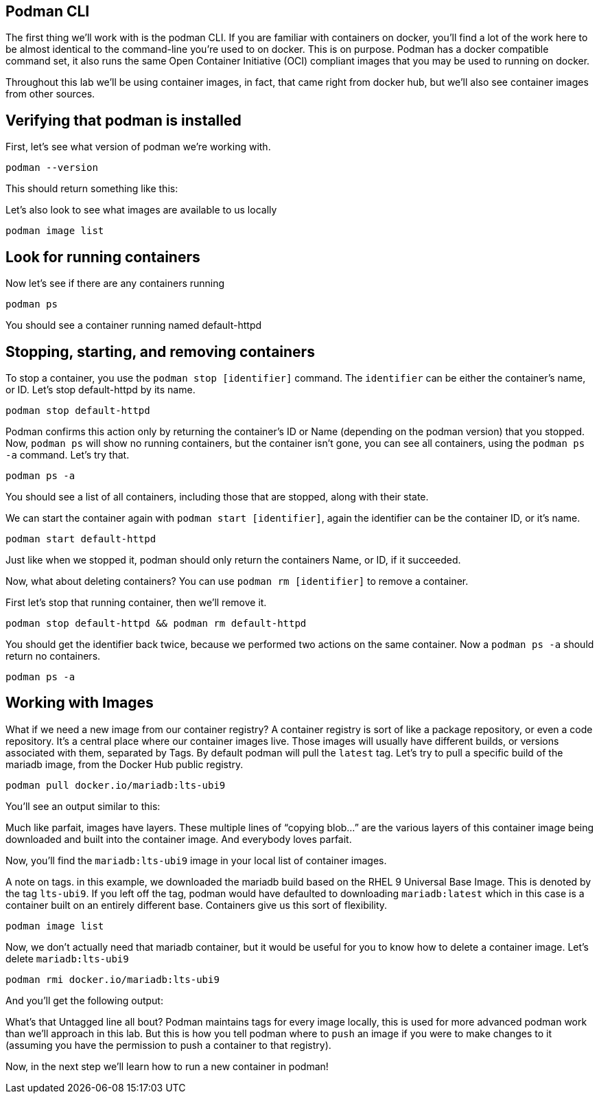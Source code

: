 == Podman CLI

The first thing we’ll work with is the podman CLI. If you are familiar
with containers on docker, you’ll find a lot of the work here to be
almost identical to the command-line you’re used to on docker. This is
on purpose. Podman has a docker compatible command set, it also runs the
same Open Container Initiative (OCI) compliant images that you may be
used to running on docker.

Throughout this lab we’ll be using container images, in fact, that came
right from docker hub, but we’ll also see container images from other
sources.

== Verifying that podman is installed

First, let’s see what version of podman we’re working with.

[source,bash,run]
----
podman --version
----

This should return something like this:

Let’s also look to see what images are available to us locally

[source,bash,run]
----
podman image list
----

== Look for running containers

Now let’s see if there are any containers running

[source,bash,run]
----
podman ps
----

You should see a container running named default-httpd

== Stopping, starting, and removing containers

To stop a container, you use the `+podman stop [identifier]+` command.
The `+identifier+` can be either the container’s name, or ID. Let’s stop
default-httpd by its name.

[source,bash,run]
----
podman stop default-httpd
----

Podman confirms this action only by returning the container’s ID or Name
(depending on the podman version) that you stopped. Now, `+podman ps+`
will show no running containers, but the container isn’t gone, you can
see all containers, using the `+podman ps -a+` command. Let’s try that.

[source,bash,run]
----
podman ps -a
----

You should see a list of all containers, including those that are
stopped, along with their state.

We can start the container again with `+podman start [identifier]+`,
again the identifier can be the container ID, or it’s name.

[source,bash,run]
----
podman start default-httpd
----

Just like when we stopped it, podman should only return the containers
Name, or ID, if it succeeded.

Now, what about deleting containers? You can use
`+podman rm [identifier]+` to remove a container.

First let’s stop that running container, then we’ll remove it.

[source,bash,run]
----
podman stop default-httpd && podman rm default-httpd
----

You should get the identifier back twice, because we performed two
actions on the same container. Now a `+podman ps -a+` should return no
containers.

[source,bash,run]
----
podman ps -a
----

== Working with Images

What if we need a new image from our container registry? A container
registry is sort of like a package repository, or even a code
repository. It’s a central place where our container images live. Those
images will usually have different builds, or versions associated with
them, separated by Tags. By default podman will pull the `+latest+` tag.
Let’s try to pull a specific build of the mariadb image, from the Docker
Hub public registry.

[source,bash,run]
----
podman pull docker.io/mariadb:lts-ubi9
----

You’ll see an output similar to this:

Much like parfait, images have layers. These multiple lines of "`copying
blob…`" are the various layers of this container image being downloaded
and built into the container image. And everybody loves parfait.

Now, you’ll find the `+mariadb:lts-ubi9+` image in your local list of
container images.

A note on tags. in this example, we downloaded the mariadb build based
on the RHEL 9 Universal Base Image. This is denoted by the tag
`+lts-ubi9+`. If you left off the tag, podman would have defaulted to
downloading `+mariadb:latest+` which in this case is a container built
on an entirely different base. Containers give us this sort of
flexibility.

[source,bash,run]
----
podman image list
----

Now, we don’t actually need that mariadb container, but it would be
useful for you to know how to delete a container image. Let’s delete
`+mariadb:lts-ubi9+`

[source,bash,run]
----
podman rmi docker.io/mariadb:lts-ubi9
----

And you’ll get the following output:

What’s that Untagged line all bout? Podman maintains tags for every
image locally, this is used for more advanced podman work than we’ll
approach in this lab. But this is how you tell podman where to `+push+`
an image if you were to make changes to it (assuming you have the
permission to push a container to that registry).

Now, in the next step we’ll learn how to run a new container in podman!
